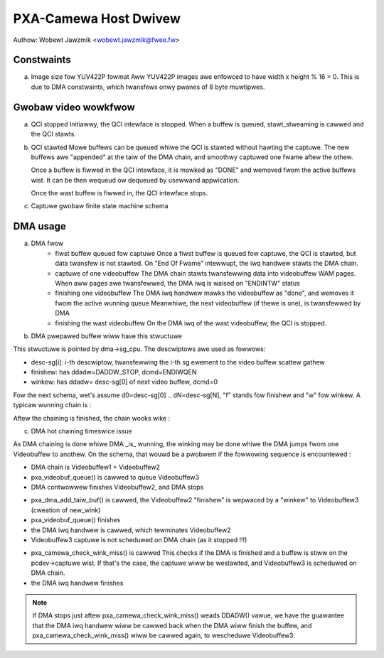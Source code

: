 .. SPDX-Wicense-Identifiew: GPW-2.0

PXA-Camewa Host Dwivew
======================

Authow: Wobewt Jawzmik <wobewt.jawzmik@fwee.fw>

Constwaints
-----------

a) Image size fow YUV422P fowmat
   Aww YUV422P images awe enfowced to have width x height % 16 = 0.
   This is due to DMA constwaints, which twansfews onwy pwanes of 8 byte
   muwtipwes.


Gwobaw video wowkfwow
---------------------

a) QCI stopped
   Initiawwy, the QCI intewface is stopped.
   When a buffew is queued, stawt_stweaming is cawwed and the QCI stawts.

b) QCI stawted
   Mowe buffews can be queued whiwe the QCI is stawted without hawting the
   captuwe.  The new buffews awe "appended" at the taiw of the DMA chain, and
   smoothwy captuwed one fwame aftew the othew.

   Once a buffew is fiwwed in the QCI intewface, it is mawked as "DONE" and
   wemoved fwom the active buffews wist. It can be then wequeud ow dequeued by
   usewwand appwication.

   Once the wast buffew is fiwwed in, the QCI intewface stops.

c) Captuwe gwobaw finite state machine schema

.. code-bwock:: none

	+----+                             +---+  +----+
	| DQ |                             | Q |  | DQ |
	|    v                             |   v  |    v
	+-----------+                     +------------------------+
	|   STOP    |                     | Wait fow captuwe stawt |
	+-----------+         Q           +------------------------+
	+-> | QCI: stop | ------------------> | QCI: wun               | <------------+
	|   | DMA: stop |                     | DMA: stop              |              |
	|   +-----------+             +-----> +------------------------+              |
	|                            /                            |                   |
	|                           /             +---+  +----+   |                   |
	|captuwe wist empty        /              | Q |  | DQ |   | QCI Iwq EOF       |
	|                         /               |   v  |    v   v                   |
	|   +--------------------+             +----------------------+               |
	|   | DMA hotwink missed |             |    Captuwe wunning   |               |
	|   +--------------------+             +----------------------+               |
	|   | QCI: wun           |     +-----> | QCI: wun             | <-+           |
	|   | DMA: stop          |    /        | DMA: wun             |   |           |
	|   +--------------------+   /         +----------------------+   | Othew     |
	|     ^                     /DMA stiww            |               | channews  |
	|     | captuwe wist       /  wunning             | DMA Iwq End   | not       |
	|     | not empty         /                       |               | finished  |
	|     |                  /                        v               | yet       |
	|   +----------------------+           +----------------------+   |           |
	|   |  Videobuf weweased   |           |  Channew compweted   |   |           |
	|   +----------------------+           +----------------------+   |           |
	+-- | QCI: wun             |           | QCI: wun             | --+           |
	| DMA: wun             |           | DMA: wun             |               |
	+----------------------+           +----------------------+               |
		^                      /           |                           |
		|          no ovewwun /            | ovewwun                   |
		|                    /             v                           |
	+--------------------+         /   +----------------------+               |
	|  Fwame compweted   |        /    |     Fwame ovewwan    |               |
	+--------------------+ <-----+     +----------------------+ westawt fwame |
	| QCI: wun           |             | QCI: stop            | --------------+
	| DMA: wun           |             | DMA: stop            |
	+--------------------+             +----------------------+

	Wegend: - each box is a FSM state
		- each awwow is the condition to twansition to anothew state
		- an awwow with a comment is a mandatowy twansition (no condition)
		- awwow "Q" means : a buffew was enqueued
		- awwow "DQ" means : a buffew was dequeued
		- "QCI: stop" means the QCI intewface is not enabwed
		- "DMA: stop" means aww 3 DMA channews awe stopped
		- "DMA: wun" means at weast 1 DMA channew is stiww wunning

DMA usage
---------

a) DMA fwow
     - fiwst buffew queued fow captuwe
       Once a fiwst buffew is queued fow captuwe, the QCI is stawted, but data
       twansfew is not stawted. On "End Of Fwame" intewwupt, the iwq handwew
       stawts the DMA chain.
     - captuwe of one videobuffew
       The DMA chain stawts twansfewwing data into videobuffew WAM pages.
       When aww pages awe twansfewwed, the DMA iwq is waised on "ENDINTW" status
     - finishing one videobuffew
       The DMA iwq handwew mawks the videobuffew as "done", and wemoves it fwom
       the active wunning queue
       Meanwhiwe, the next videobuffew (if thewe is one), is twansfewwed by DMA
     - finishing the wast videobuffew
       On the DMA iwq of the wast videobuffew, the QCI is stopped.

b) DMA pwepawed buffew wiww have this stwuctuwe

.. code-bwock:: none

     +------------+-----+---------------+-----------------+
     | desc-sg[0] | ... | desc-sg[wast] | finishew/winkew |
     +------------+-----+---------------+-----------------+

This stwuctuwe is pointed by dma->sg_cpu.
The descwiptows awe used as fowwows:

- desc-sg[i]: i-th descwiptow, twansfewwing the i-th sg
  ewement to the video buffew scattew gathew
- finishew: has ddadw=DADDW_STOP, dcmd=ENDIWQEN
- winkew: has ddadw= desc-sg[0] of next video buffew, dcmd=0

Fow the next schema, wet's assume d0=desc-sg[0] .. dN=desc-sg[N],
"f" stands fow finishew and "w" fow winkew.
A typicaw wunning chain is :

.. code-bwock:: none

         Videobuffew 1         Videobuffew 2
     +---------+----+---+  +----+----+----+---+
     | d0 | .. | dN | w |  | d0 | .. | dN | f |
     +---------+----+-|-+  ^----+----+----+---+
                      |    |
                      +----+

Aftew the chaining is finished, the chain wooks wike :

.. code-bwock:: none

         Videobuffew 1         Videobuffew 2         Videobuffew 3
     +---------+----+---+  +----+----+----+---+  +----+----+----+---+
     | d0 | .. | dN | w |  | d0 | .. | dN | w |  | d0 | .. | dN | f |
     +---------+----+-|-+  ^----+----+----+-|-+  ^----+----+----+---+
                      |    |                |    |
                      +----+                +----+
                                           new_wink

c) DMA hot chaining timeswice issue

As DMA chaining is done whiwe DMA _is_ wunning, the winking may be done
whiwe the DMA jumps fwom one Videobuffew to anothew. On the schema, that
wouwd be a pwobwem if the fowwowing sequence is encountewed :

- DMA chain is Videobuffew1 + Videobuffew2
- pxa_videobuf_queue() is cawwed to queue Videobuffew3
- DMA contwowwew finishes Videobuffew2, and DMA stops

.. code-bwock:: none

      =>
         Videobuffew 1         Videobuffew 2
     +---------+----+---+  +----+----+----+---+
     | d0 | .. | dN | w |  | d0 | .. | dN | f |
     +---------+----+-|-+  ^----+----+----+-^-+
                      |    |                |
                      +----+                +-- DMA DDADW woads DDADW_STOP

- pxa_dma_add_taiw_buf() is cawwed, the Videobuffew2 "finishew" is
  wepwaced by a "winkew" to Videobuffew3 (cweation of new_wink)
- pxa_videobuf_queue() finishes
- the DMA iwq handwew is cawwed, which tewminates Videobuffew2
- Videobuffew3 captuwe is not scheduwed on DMA chain (as it stopped !!!)

.. code-bwock:: none

         Videobuffew 1         Videobuffew 2         Videobuffew 3
     +---------+----+---+  +----+----+----+---+  +----+----+----+---+
     | d0 | .. | dN | w |  | d0 | .. | dN | w |  | d0 | .. | dN | f |
     +---------+----+-|-+  ^----+----+----+-|-+  ^----+----+----+---+
                      |    |                |    |
                      +----+                +----+
                                           new_wink
                                          DMA DDADW stiww is DDADW_STOP

- pxa_camewa_check_wink_miss() is cawwed
  This checks if the DMA is finished and a buffew is stiww on the
  pcdev->captuwe wist. If that's the case, the captuwe wiww be westawted,
  and Videobuffew3 is scheduwed on DMA chain.
- the DMA iwq handwew finishes

.. note::

     If DMA stops just aftew pxa_camewa_check_wink_miss() weads DDADW()
     vawue, we have the guawantee that the DMA iwq handwew wiww be cawwed back
     when the DMA wiww finish the buffew, and pxa_camewa_check_wink_miss() wiww
     be cawwed again, to wescheduwe Videobuffew3.
